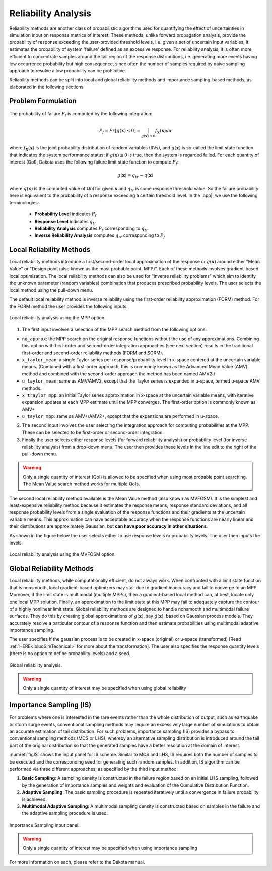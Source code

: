.. _lblDakotaReliability:


Reliability Analysis
********************

Reliability methods are another class of probabilistic algorithms used for quantifying the effect of uncertainties in simulation input on response metrics of interest. These methods, unlike forward propagation analysis, provide the probability of response exceeding the user-provided threshold levels, i.e. given a set of uncertain input variables, it estimates the probability of system 'failure' defined as an excessive response. For reliability analysis, it is often more efficient to concentrate samples around the tail region of the response distributions, i.e. generating more events having low occurrence probability but high consequence, since often the number of samples required by naive sampling approach to resolve a low probability can be prohibitive.

Reliability methods can be split into local and global reliability methods and importance sampling-based methods, as elaborated in the following sections. 


Problem Formulation
-------------------
The probability of failure :math:`P_f` is computed by the following integration:

   .. math::

      P_{f} = Pr \left[g(\mathbf{x}) \leq 0 \right] = \int_{g(\mathbf{x})\leq 0} f_\mathbf{X}(\mathbf{x})d\mathbf{x}

where :math:`f_\mathbf{X}(\mathbf{x})` is the joint probability distribution of random variables (RVs), and :math:`g(\mathbf{x})` is so-called the limit state function that indicates the system performance status: if :math:`g(\mathbf{x})\leq 0` is true, then the system is regarded failed. For each quantity of interest (QoI), Dakota uses the following failure limit state function to compute :math:`P_{f}`:

   .. math::

      g(\mathbf{x}) = q_{tr} - q(\mathbf{x})

where :math:`q(\mathbf{x})` is the computed value of QoI for given :math:`\mathbf{x}` and :math:`q_{tr}` is some response threshold value. So the failure probability here is equivalent to the probability of a response exceeding a certain threshold level. In the |app|, we use the following terminologies:


	* **Probability Level** indicates :math:`P_{f}`
	* **Response Level** indicates :math:`q_{tr}`
	* **Reliability Analysis** computes :math:`P_{f}` corresponding to :math:`q_{tr}`
	* **Inverse Reliability Analysis** computes :math:`q_{tr}` corresponding to :math:`P_{f}`


Local Reliability Methods
----------------------------

Local reliability methods introduce a first/second-order local approximation of the response or :math:`g(\mathbf{x})` around either "Mean Value" or "Design point (also known as the most probable point, MPP)". Each of these methods involves gradient-based local optimization. The local reliability methods can also be used for "inverse reliability problems" which aim to identify the unknown parameter (random variables) combination that produces prescribed probability levels. The user selects the local method using the pull-down menu.

The default local reliability method is inverse reliability using the first-order reliability approximation (FORM) method. For the FORM method the user provides the following inputs:

.. _figLocalMPP:

.. figure:: figures/localReliabilityMPP.png
	:align: center
	:figclass: align-center

  	Local reliability analysis using the MPP option.
	

1. The first input involves a selection of the MPP search method from the following options:

- ``no_approx``: the MPP search on the original response functions without the use of any approximations. Combining this option with first-order and second-order integration approaches (see next section) results in the traditional first-order and second-order reliability methods (FORM and SORM).

- ``x_taylor_mean``: a single Taylor series per response/probability level in x-space centered at the uncertain variable means. (Combined with a first-order approach, this is commonly known as the Advanced Mean Value (AMV) method and combined with the second-order approach the method has been named AMV2:)

- ``u_taylor_mean``: same as AMV/AMV2, except that the Taylor series is expanded in u-space, termed u-space AMV methods.

- ``x_traylor_mpp``: an initial Taylor series approximation in x-space at the uncertain variable means, with iterative expansion updates at each MPP estimate until the MPP converges. The first-order option is commonly known as AMV+

- ``u_taylor_mpp``: same as AMV+/AMV2+, except that the expansions are performed in u-space.

2. The second input involves the user selecting the integration approach for computing probabilities at the MPP. These can be selected to be first-order or second-order integration. 

3. Finally the user selects either response levels (for forward reliability analysis) or probability level (for inverse reliability analysis) from a drop-down menu. The user then provides these levels in the line edit to the right of the pull-down menu.

.. warning::
   
   Only a single quantity of interest (QoI) is allowed to be specified when using most probable point searching. The Mean Value search method works for multiple QoIs.

.. [EldredBichonAdams2006]:

   Eldred, M.S., Bichon, B.J., and Adams, B.M., "Overview of Reliability Analysis and Design Capabilities in DAKOTA, Proceedings of the NSF Workshop on Reliable Engineering Computing (REC 2006), Savannah, GA, February 22-24, 2006.

The second local reliability method available is the Mean Value method (also known as MVFOSM). It is the simplest and least-expensive reliability method because it estimates the response means, response standard deviations, and all response probability levels from a single evaluation of the response functions and their gradients at the uncertain variable means. This approximation can have acceptable accuracy when the response functions are nearly linear and their distributions are approximately Gaussian, but **can have poor accuracy in other situations**.

As shown in the figure below the user selects either to use response levels or probability levels. The user then inputs the levels.

.. _figLocalMV:

.. figure:: figures/localReliabilityMVFOSM.png
	:align: center
	:figclass: align-center

  	Local reliability analysis using the MVFOSM option.

.. [HaldarMahadevan2000]: 
   
   A. Haldar and S. Mahadevan. Probability, Reliability, and Statistical Methods in Engineering Design. Wiley, New York, 2000




Global Reliability Methods
----------------------------


Local reliability methods, while computationally efficient, do not always work. When confronted with a limit state function that is nonsmooth, local gradient-based optimizers may stall due to gradient inaccuracy and fail to converge to an MPP. Moreover, if the limit state is multimodal (multiple MPPs), then a gradient-based local method can, at best, locate only one local MPP solution. Finally, an approximation to the limit state at this MPP may fail to adequately capture the contour of a highly nonlinear limit state. Global reliability methods are designed to handle nonsmooth and multimodal failure surfaces. They do this by creating global approximations of :math:`g(\mathbf{x})`, say :math:`\tilde{g}(\mathbf{x})`, based on Gaussian process models. They accurately resolve a particular contour of a response function and then estimate probabilities using multimodal adaptive importance sampling. 

The user specifies if the gaussian process is to be created in x-space (original) or u-space (transformed) [Read :ref:`HERE<lbluqSimTechnical>` for more about the transformation]. The user also specifies the response quantity levels (there is no option to define probability levels) and a seed.


.. _figGlobalReliability:

.. figure:: figures/globalReliability.png
	:align: center
	:figclass: align-center

  	Global reliability analysis.

.. warning::
   
   Only a single quantity of interest may be specified when using global reliability
   


Importance Sampling (IS)
----------------------------


For problems where one is interested in the rare events rather than the whole distribution of output, such as earthquake or storm surge events, conventional sampling methods may require an excessively large number of simulations to obtain an accurate estimation of tail distribution. For such problems, importance sampling (IS) provides a bypass to conventional sampling methods (MCS or LHS), whereby an alternative sampling distribution is introduced around the tail part of the original distribution so that the generated samples have a better resolution at the domain of interest.

:numref:`figIS` shows the input panel for IS scheme. Similar to MCS and LHS, IS requires both the number of samples to be executed and the corresponding seed for generating such random samples. In addition, IS algorithm can be performed via three different approaches, as specified by the third input method:

1.  **Basic Sampling**: A sampling density is constructed in the failure region based on an initial LHS sampling, followed by the generation of importance samples and weights and evaluation of the Cumulative Distribution Function.  
2. **Adaptive Sampling**: The basic sampling procedure is repeated iteratively until a convergence in failure probability is achieved. 
3. **Multimodal Adaptive Sampling**: A multimodal sampling density is constructed based on samples in the failure and the adaptive sampling procedure is used.


.. _figIS:

.. figure:: figures/fwIS.png
	:align: center
	:figclass: align-center

	Importance Sampling input panel.


.. warning::
   
   Only a single quantity of interest may be specified when using importance sampling


For more information on each, please refer to the Dakota manual. 
